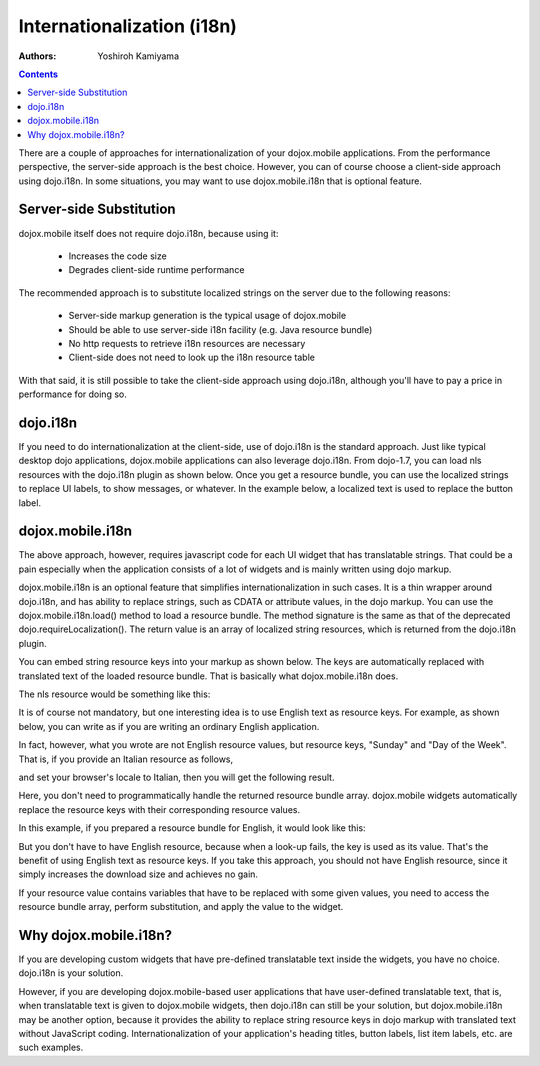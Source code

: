 .. _dojox/mobile/internationalization:

===========================
Internationalization (i18n)
===========================

:Authors: Yoshiroh Kamiyama

.. contents ::
    :depth: 2

There are a couple of approaches for internationalization of your
dojox.mobile applications. From the performance perspective, the
server-side approach is the best choice. However, you can of course
choose a client-side approach using dojo.i18n. In some situations, you
may want to use dojox.mobile.i18n that is optional feature.

Server-side Substitution
========================

dojox.mobile itself does not require dojo.i18n, because using it:

  - Increases the code size
  - Degrades client-side runtime performance

The recommended approach is to substitute localized strings on the
server due to the following reasons:

  - Server-side markup generation is the typical usage of dojox.mobile
  - Should be able to use server-side i18n facility (e.g. Java resource bundle)
  - No http requests to retrieve i18n resources are necessary
  - Client-side does not need to look up the i18n resource table

With that said, it is still possible to take the client-side approach
using dojo.i18n, although you'll have to pay a price in performance
for doing so.

dojo.i18n
=========

If you need to do internationalization at the client-side, use of
dojo.i18n is the standard approach. Just like typical desktop dojo
applications, dojox.mobile applications can also leverage
dojo.i18n. From dojo-1.7, you can load nls resources with the
dojo.i18n plugin as shown below. Once you get a resource bundle, you
can use the localized strings to replace UI labels, to show messages,
or whatever. In the example below, a localized text is used to replace
the button label.

.. html ::

  <html>
      <head>
      <meta name="viewport" content="width=device-width,initial-scale=1,maximum-scale=1,minimum-scale=1,user-scalable=no"/>
      <meta name="apple-mobile-web-app-capable" content="yes" />
      <link href="../themes/iphone/iphone.css" rel="stylesheet">

      <script src="../../../dojo/dojo.js" djConfig="parseOnLoad: true"></script>

      <script language="JavaScript" type="text/javascript">
          require([
              "dojo/ready",
              "dojo/i18n!dojox/mobile/tests/nls/sample"
              "dojox/mobile/parser",
              "dojox/mobile",
              "dojox/mobile/compat",
              "dojox/mobile/Button",
              ], function(ready, sampleStrings){
              ready(function(){
                  dijit.byId("btn1").set("label", sampleStrings["Sunday"]);
              });
          });
      </script>
      </head>
      <body>
      <div id="settings" data-dojo-type="dojox.mobile.View">
          <button id="btn1" class="mblBlueButton" data-dojo-type="dojox.mobile.Button">Sunday</button>
      </div>
      </body>
  </html>

dojox.mobile.i18n
=================

The above approach, however, requires javascript code for each UI
widget that has translatable strings. That could be a pain especially
when the application consists of a lot of widgets and is mainly
written using dojo markup.

dojox.mobile.i18n is an optional feature that simplifies
internationalization in such cases. It is a thin wrapper around
dojo.i18n, and has ability to replace strings, such as CDATA or
attribute values, in the dojo markup. You can use the
dojox.mobile.i18n.load() method to load a resource bundle. The method
signature is the same as that of the deprecated
dojo.requireLocalization(). The return value is an array of localized
string resources, which is returned from the dojo.i18n plugin.

.. js ::

  dojo.require("dojox.mobile.i18n");
  var bundle = dojox.mobile.i18n.load("dojox.mobile.tests", "sample");

You can embed string resource keys into your markup as shown
below. The keys are automatically replaced with translated text of the
loaded resource bundle. That is basically what dojox.mobile.i18n does.

.. html ::

  <h1 data-dojo-type="dojox.mobile.Heading" back="L_DAY_SUNDAY">L_DAY_OF_THE_WEEK</h1>

The nls resource would be something like this:

.. js ::

  define({
      L_DAY_OF_THE_WEEK: "Day of the Week",
      L_DAY_SUNDAY: "Sunday"
  });

It is of course not mandatory, but one interesting idea is to use
English text as resource keys. For example, as shown below, you can
write as if you are writing an ordinary English application.

.. html ::

  <h1 data-dojo-type="dojox.mobile.Heading" back="Sunday">Day of the Week</h1>

In fact, however, what you wrote are not English resource values, but
resource keys, "Sunday" and "Day of the Week". That is, if you provide
an Italian resource as follows,

.. js ::

  define({
      "Day of the Week": "giorno della settimana",
      "Sunday": "Domenica"
  });

and set your browser's locale to Italian, then you will get the following result.

.. image :: Heading-italian.png

Here, you don't need to programmatically handle the returned resource
bundle array. dojox.mobile widgets automatically replace the resource
keys with their corresponding resource values.

In this example, if you prepared a resource bundle for English, it would look like this:

.. js ::

  define({
      "Day of the Week": "Day of the Week",
      "Sunday": "Sunday"
  });

But you don't have to have English resource, because when a look-up
fails, the key is used as its value. That's the benefit of using
English text as resource keys. If you take this approach, you should
not have English resource, since it simply increases the download size
and achieves no gain.

If your resource value contains variables that have to be replaced
with some given values, you need to access the resource bundle array,
perform substitution, and apply the value to the widget.

.. js ::

  define({
      "MINUTES": "%1 Minuto"
  });

.. js ::

  dijit.byId("item1").set("label", bundle["MINUTES"].replace("%1", "30"));

Why dojox.mobile.i18n?
======================

If you are developing custom widgets that have pre-defined
translatable text inside the widgets, you have no choice. dojo.i18n is
your solution.

However, if you are developing dojox.mobile-based user applications
that have user-defined translatable text, that is, when translatable
text is given to dojox.mobile widgets, then dojo.i18n can still be
your solution, but dojox.mobile.i18n may be another option, because it
provides the ability to replace string resource keys in dojo markup
with translated text without JavaScript coding. Internationalization
of your application's heading titles, button labels, list item labels,
etc. are such examples.
